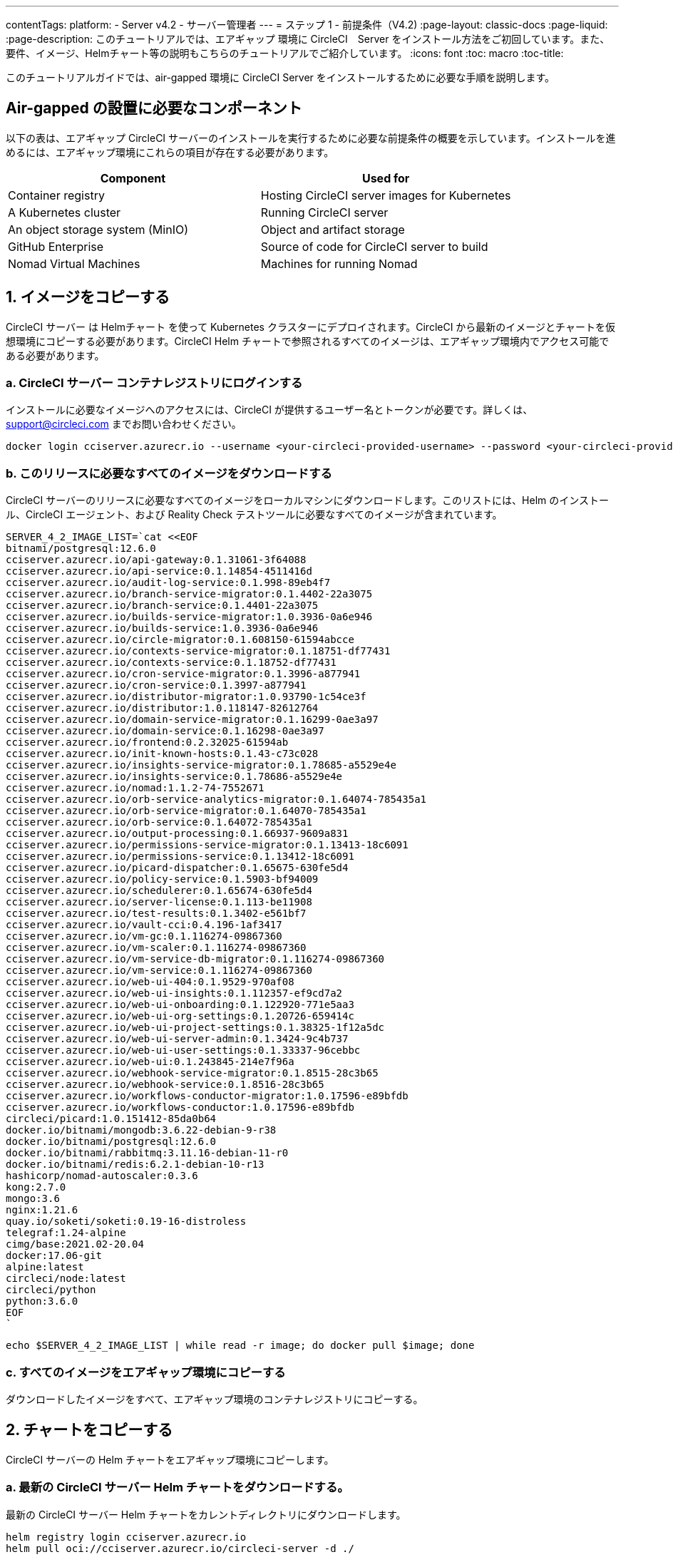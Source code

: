 ---
contentTags:
  platform:
    - Server v4.2
    - サーバー管理者
---
= ステップ 1 - 前提条件（V4.2)
:page-layout: classic-docs
:page-liquid:
:page-description: このチュートリアルでは、エアギャップ 環境に CircleCI　Server をインストール方法をご初回しています。また、要件、イメージ、Helmチャート等の説明もこちらのチュートリアルでご紹介しています。
:icons: font
:toc: macro
:toc-title:

このチュートリアルガイドでは、air-gapped 環境に CircleCI Server をインストールするために必要な手順を説明します。

[#required-components]
== Air-gapped の設置に必要なコンポーネント
以下の表は、エアギャップ CircleCI サーバーのインストールを実行するために必要な前提条件の概要を示しています。インストールを進めるには、エアギャップ環境にこれらの項目が存在する必要があります。

[.table.table-striped]
[cols=2*, options="header", stripes=even]
|===
| Component
| Used for

| Container registry
| Hosting CircleCI server images for Kubernetes

| A Kubernetes cluster
| Running CircleCI server

| An object storage system (MinIO)
| Object and artifact storage

| GitHub Enterprise
| Source of code for CircleCI server to build

| Nomad Virtual Machines
| Machines for running Nomad

|===

[#copy-images]
== 1. イメージをコピーする

CircleCI サーバー は Helmチャート を使って Kubernetes クラスターにデプロイされます。CircleCI から最新のイメージとチャートを仮想環境にコピーする必要があります。CircleCI Helm チャートで参照されるすべてのイメージは、エアギャップ環境内でアクセス可能である必要があります。

[#login-to-acr]
=== a. CircleCI サーバー コンテナレジストリにログインする
インストールに必要なイメージへのアクセスには、CircleCI が提供するユーザー名とトークンが必要です。詳しくは、support@circleci.com までお問い合わせください。

[source, bash]
----
docker login cciserver.azurecr.io --username <your-circleci-provided-username> --password <your-circleci-provided-token>
----

=== b. このリリースに必要なすべてのイメージをダウンロードする
CircleCI サーバーのリリースに必要なすべてのイメージをローカルマシンにダウンロードします。このリストには、Helm のインストール、CircleCI エージェント、および Reality Check テストツールに必要なすべてのイメージが含まれています。

[source, bash]
----
SERVER_4_2_IMAGE_LIST=`cat <<EOF
bitnami/postgresql:12.6.0
cciserver.azurecr.io/api-gateway:0.1.31061-3f64088
cciserver.azurecr.io/api-service:0.1.14854-4511416d
cciserver.azurecr.io/audit-log-service:0.1.998-89eb4f7
cciserver.azurecr.io/branch-service-migrator:0.1.4402-22a3075
cciserver.azurecr.io/branch-service:0.1.4401-22a3075
cciserver.azurecr.io/builds-service-migrator:1.0.3936-0a6e946
cciserver.azurecr.io/builds-service:1.0.3936-0a6e946
cciserver.azurecr.io/circle-migrator:0.1.608150-61594abcce
cciserver.azurecr.io/contexts-service-migrator:0.1.18751-df77431
cciserver.azurecr.io/contexts-service:0.1.18752-df77431
cciserver.azurecr.io/cron-service-migrator:0.1.3996-a877941
cciserver.azurecr.io/cron-service:0.1.3997-a877941
cciserver.azurecr.io/distributor-migrator:1.0.93790-1c54ce3f
cciserver.azurecr.io/distributor:1.0.118147-82612764
cciserver.azurecr.io/domain-service-migrator:0.1.16299-0ae3a97
cciserver.azurecr.io/domain-service:0.1.16298-0ae3a97
cciserver.azurecr.io/frontend:0.2.32025-61594ab
cciserver.azurecr.io/init-known-hosts:0.1.43-c73c028
cciserver.azurecr.io/insights-service-migrator:0.1.78685-a5529e4e
cciserver.azurecr.io/insights-service:0.1.78686-a5529e4e
cciserver.azurecr.io/nomad:1.1.2-74-7552671
cciserver.azurecr.io/orb-service-analytics-migrator:0.1.64074-785435a1
cciserver.azurecr.io/orb-service-migrator:0.1.64070-785435a1
cciserver.azurecr.io/orb-service:0.1.64072-785435a1
cciserver.azurecr.io/output-processing:0.1.66937-9609a831
cciserver.azurecr.io/permissions-service-migrator:0.1.13413-18c6091
cciserver.azurecr.io/permissions-service:0.1.13412-18c6091
cciserver.azurecr.io/picard-dispatcher:0.1.65675-630fe5d4
cciserver.azurecr.io/policy-service:0.1.5903-bf94009
cciserver.azurecr.io/schedulerer:0.1.65674-630fe5d4
cciserver.azurecr.io/server-license:0.1.113-be11908
cciserver.azurecr.io/test-results:0.1.3402-e561bf7
cciserver.azurecr.io/vault-cci:0.4.196-1af3417
cciserver.azurecr.io/vm-gc:0.1.116274-09867360
cciserver.azurecr.io/vm-scaler:0.1.116274-09867360
cciserver.azurecr.io/vm-service-db-migrator:0.1.116274-09867360
cciserver.azurecr.io/vm-service:0.1.116274-09867360
cciserver.azurecr.io/web-ui-404:0.1.9529-970af08
cciserver.azurecr.io/web-ui-insights:0.1.112357-ef9cd7a2
cciserver.azurecr.io/web-ui-onboarding:0.1.122920-771e5aa3
cciserver.azurecr.io/web-ui-org-settings:0.1.20726-659414c
cciserver.azurecr.io/web-ui-project-settings:0.1.38325-1f12a5dc
cciserver.azurecr.io/web-ui-server-admin:0.1.3424-9c4b737
cciserver.azurecr.io/web-ui-user-settings:0.1.33337-96cebbc
cciserver.azurecr.io/web-ui:0.1.243845-214e7f96a
cciserver.azurecr.io/webhook-service-migrator:0.1.8515-28c3b65
cciserver.azurecr.io/webhook-service:0.1.8516-28c3b65
cciserver.azurecr.io/workflows-conductor-migrator:1.0.17596-e89bfdb
cciserver.azurecr.io/workflows-conductor:1.0.17596-e89bfdb
circleci/picard:1.0.151412-85da0b64
docker.io/bitnami/mongodb:3.6.22-debian-9-r38
docker.io/bitnami/postgresql:12.6.0
docker.io/bitnami/rabbitmq:3.11.16-debian-11-r0
docker.io/bitnami/redis:6.2.1-debian-10-r13
hashicorp/nomad-autoscaler:0.3.6
kong:2.7.0
mongo:3.6
nginx:1.21.6
quay.io/soketi/soketi:0.19-16-distroless
telegraf:1.24-alpine
cimg/base:2021.02-20.04
docker:17.06-git
alpine:latest
circleci/node:latest
circleci/python
python:3.6.0
EOF
`
----

[source, bash]
----
echo $SERVER_4_2_IMAGE_LIST | while read -r image; do docker pull $image; done
----

[#copy-all-images]
=== c. すべてのイメージをエアギャップ環境にコピーする
ダウンロードしたイメージをすべて、エアギャップ環境のコンテナレジストリにコピーする。

[#copy-charts]
== 2. チャートをコピーする
CircleCI サーバーの Helm チャートをエアギャップ環境にコピーします。

[#download-helm-chart]
=== a. 最新の CircleCI サーバー Helm チャートをダウンロードする。
最新の CircleCI サーバー Helm チャートをカレントディレクトリにダウンロードします。

[source, bash]
----
helm registry login cciserver.azurecr.io
helm pull oci://cciserver.azurecr.io/circleci-server -d ./
----

[#upload-helm-chart]
=== b. Helm のチャートをエアギャップ環境にコピーする
ダウンロードした `.tgz` Helm チャートを air-gapped 環境にコピーする。

[#next-steps]
== 次のステップ

このページの手順が完了したら、xref:phase-2-configure-object-storage#[フェーズ 2 - オブジェクトストレージの構成] ガイドに進みます。